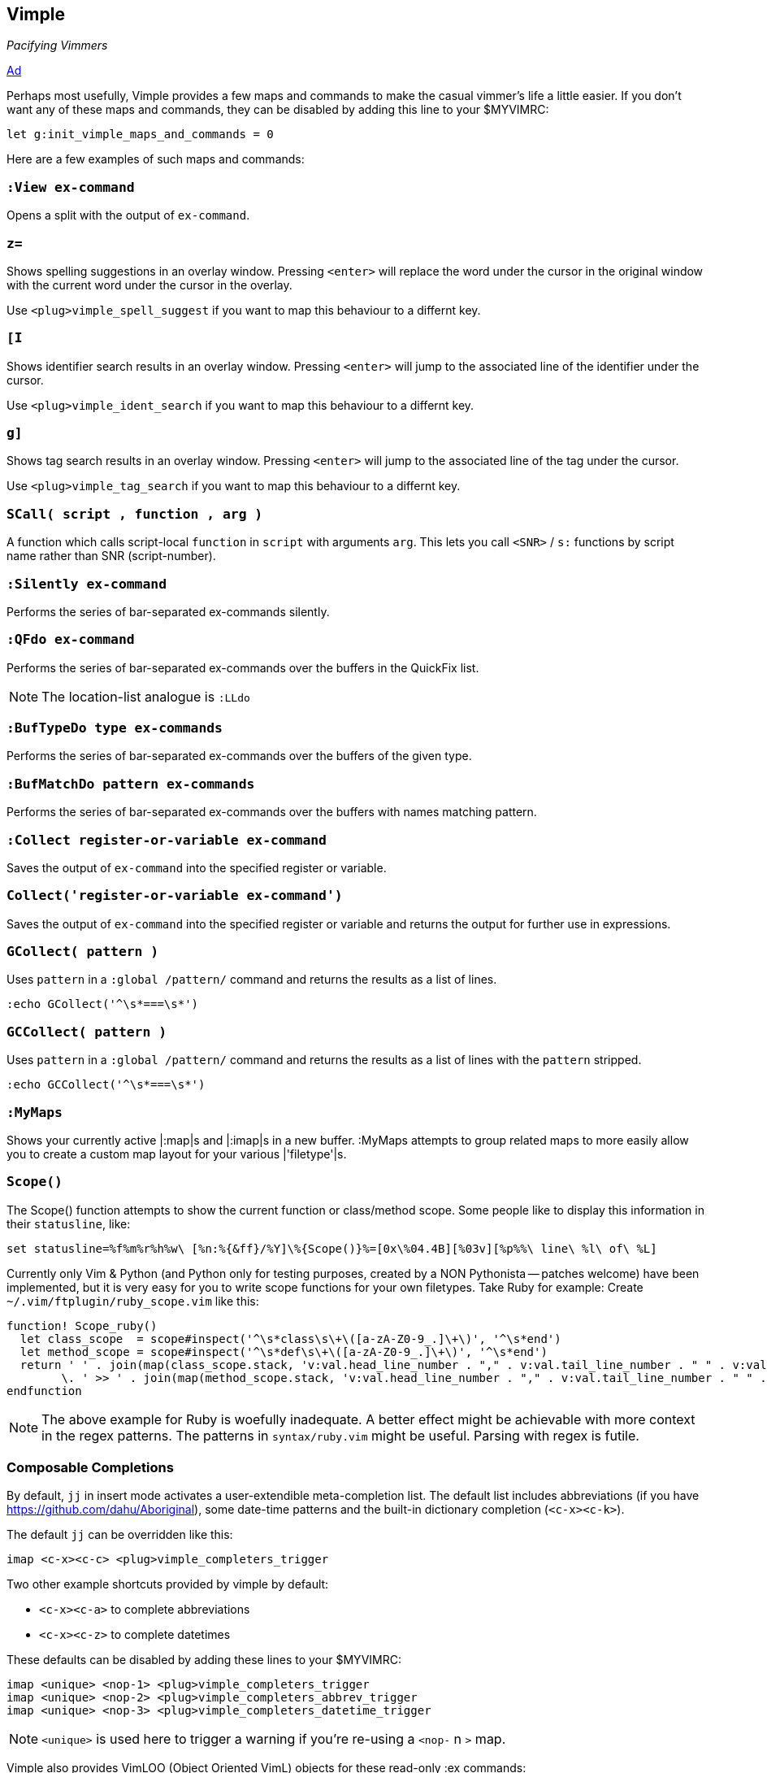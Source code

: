 Vimple
------

__Pacifying Vimmers__

http://of-vim-and-vigor.blogspot.com/2012/03/pacifying-vimmers.html[Ad]

Perhaps most usefully, Vimple provides a few maps and commands to make
the casual vimmer's life a little easier. If you don't want any of these
maps and commands, they can be disabled by adding this line to your
$MYVIMRC:

   let g:init_vimple_maps_and_commands = 0

Here are a few examples of such maps and commands:

=== `:View ex-command`

Opens a split with the output of `ex-command`.

=== `z=`

Shows spelling suggestions in an overlay window. Pressing `<enter>`
will replace the word under the cursor in the original window with the
current word under the cursor in the overlay.

Use `<plug>vimple_spell_suggest` if you want to map this behaviour
to a differnt key.

=== `[I`

Shows identifier search results in an overlay window. Pressing `<enter>`
will jump to the associated line of the identifier under the cursor.

Use `<plug>vimple_ident_search` if you want to map this behaviour
to a differnt key.

=== `g]`

Shows tag search results in an overlay window. Pressing `<enter>`
will jump to the associated line of the tag under the cursor.

Use `<plug>vimple_tag_search` if you want to map this behaviour
to a differnt key.

=== `SCall( script , function , arg )`

A function which calls script-local `function` in `script`
with arguments `arg`. This lets you call `<SNR>` / `s:`
functions by script name rather than SNR (script-number).

=== `:Silently ex-command`

Performs the series of bar-separated ex-commands silently.

=== `:QFdo ex-command`

Performs the series of bar-separated ex-commands over the buffers in the QuickFix list.

NOTE: The location-list analogue is `:LLdo`

=== `:BufTypeDo type ex-commands`

Performs the series of bar-separated ex-commands over the buffers of the given +type+.

=== `:BufMatchDo pattern ex-commands`

Performs the series of bar-separated ex-commands over the buffers with names matching +pattern+.

=== `:Collect register-or-variable ex-command`

Saves the output of `ex-command` into the specified register
or variable.

=== `Collect('register-or-variable ex-command')`

Saves the output of `ex-command` into the specified register
or variable and returns the output for further use in
expressions.

=== `GCollect( pattern )`

Uses `pattern` in a `:global /pattern/` command and returns
the results as a list of lines.

    :echo GCollect('^\s*===\s*')

=== `GCCollect( pattern )`

Uses `pattern` in a `:global /pattern/` command and returns
the results as a list of lines with the `pattern` stripped.

    :echo GCCollect('^\s*===\s*')

=== `:MyMaps`

Shows your currently active |:map|s and |:imap|s in a new buffer.  :MyMaps
attempts to group related maps to more easily allow you to create a custom map
layout for your various |'filetype'|s.

=== `Scope()`

The Scope() function attempts to show the current function or
class/method scope. Some people like to display this information in
their `statusline`, like:

  set statusline=%f%m%r%h%w\ [%n:%{&ff}/%Y]\%{Scope()}%=[0x\%04.4B][%03v][%p%%\ line\ %l\ of\ %L]

Currently only Vim & Python (and Python only for testing purposes, created by a NON Pythonista -- patches welcome) have been implemented, but it is very easy for you to write scope functions for your own filetypes. Take Ruby for example: Create `~/.vim/ftplugin/ruby_scope.vim` like this:

----
function! Scope_ruby()
  let class_scope  = scope#inspect('^\s*class\s\+\([a-zA-Z0-9_.]\+\)', '^\s*end')
  let method_scope = scope#inspect('^\s*def\s\+\([a-zA-Z0-9_.]\+\)', '^\s*end')
  return ' ' . join(map(class_scope.stack, 'v:val.head_line_number . "," . v:val.tail_line_number . " " . v:val.head_string'), ' :: ')
        \. ' >> ' . join(map(method_scope.stack, 'v:val.head_line_number . "," . v:val.tail_line_number . " " . v:val.head_string'), ' > ')
endfunction
----

NOTE: The above example for Ruby is woefully inadequate. A better effect
might be achievable with more context in the regex patterns. The
patterns in `syntax/ruby.vim` might be useful. Parsing with regex is futile.

=== Composable Completions

By default, `jj` in insert mode activates a user-extendible
meta-completion list. The default list includes abbreviations (if you
have https://github.com/dahu/Aboriginal), some date-time patterns and
the built-in dictionary completion (`<c-x><c-k>`).

The default `jj` can be overridden like this:

  imap <c-x><c-c> <plug>vimple_completers_trigger

Two other example shortcuts provided by vimple by default:

* `<c-x><c-a>` to complete abbreviations
* `<c-x><c-z>` to complete datetimes

These defaults can be disabled by adding these lines to your $MYVIMRC:

  imap <unique> <nop-1> <plug>vimple_completers_trigger
  imap <unique> <nop-2> <plug>vimple_completers_abbrev_trigger
  imap <unique> <nop-3> <plug>vimple_completers_datetime_trigger

NOTE: `<unique>` is used here to trigger a warning if you're re-using a `<nop-` n `>` map.

Vimple also provides VimLOO (Object Oriented VimL) objects
for these read-only ++:ex++ commands:

* ++:ls++          -- vimple#bl
* ++:scriptnames++ -- vimple#sn
* ++:highlight++   -- vimple#hl
* ++:version++     -- vimple#vn
* ++:marks++       -- vimple#ma
* ++:undolist++    -- vimple#ul
* ++:maps++        -- vimple#mp

NOTE: The awesome plugin
https://github.com/Raimondi/vim-buffalo[buffalo] uses the
`vimple#bl` object.

In addition to these existing ++:ex++ wrappers, Vimple allows
developers to craft their own objects too. See autoload/vimple/*.vim
for examples.
